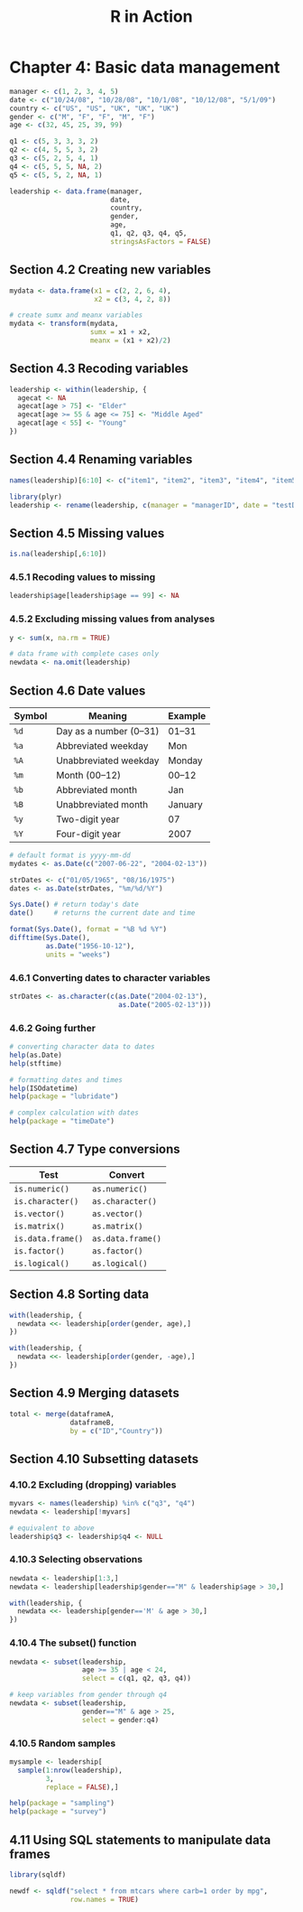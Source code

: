 #+STARTUP: showeverything
#+title: R in Action

* Chapter 4: Basic data management

#+begin_src R
  manager <- c(1, 2, 3, 4, 5)
  date <- c("10/24/08", "10/28/08", "10/1/08", "10/12/08", "5/1/09")
  country <- c("US", "US", "UK", "UK", "UK")
  gender <- c("M", "F", "F", "M", "F")
  age <- c(32, 45, 25, 39, 99)

  q1 <- c(5, 3, 3, 3, 2)
  q2 <- c(4, 5, 5, 3, 2)
  q3 <- c(5, 2, 5, 4, 1)
  q4 <- c(5, 5, 5, NA, 2)
  q5 <- c(5, 5, 2, NA, 1)

  leadership <- data.frame(manager,
                           date,
                           country,
                           gender,
                           age, 
                           q1, q2, q3, q4, q5,
                           stringsAsFactors = FALSE)
#+end_src

** Section 4.2 Creating new variables

#+begin_src R
  mydata <- data.frame(x1 = c(2, 2, 6, 4),
                       x2 = c(3, 4, 2, 8))

  # create sumx and meanx variables
  mydata <- transform(mydata,
                      sumx = x1 + x2,
                      meanx = (x1 + x2)/2)
#+end_src

** Section 4.3 Recoding variables

#+begin_src R
  leadership <- within(leadership, {
    agecat <- NA
    agecat[age > 75] <- "Elder"
    agecat[age >= 55 & age <= 75] <- "Middle Aged"
    agecat[age < 55] <- "Young"
  })
#+end_src

** Section 4.4 Renaming variables

#+begin_src R
  names(leadership)[6:10] <- c("item1", "item2", "item3", "item4", "item5")

  library(plyr)
  leadership <- rename(leadership, c(manager = "managerID", date = "testDate"))
#+end_src

** Section 4.5 Missing values

#+begin_src R
  is.na(leadership[,6:10])
#+end_src

*** 4.5.1 Recoding values to missing

#+begin_src R
  leadership$age[leadership$age == 99] <- NA
#+end_src

*** 4.5.2 Excluding missing values from analyses

#+begin_src R
  y <- sum(x, na.rm = TRUE)

  # data frame with complete cases only
  newdata <- na.omit(leadership)
#+end_src

** Section 4.6 Date values

| Symbol | Meaning                | Example |
|--------+------------------------+---------|
| ~%d~   | Day as a number (0–31) | 01–31   |
| ~%a~   | Abbreviated weekday    | Mon     |
| ~%A~   | Unabbreviated weekday  | Monday  |
| ~%m~   | Month (00–12)          | 00–12   |
| ~%b~   | Abbreviated month      | Jan     |
| ~%B~   | Unabbreviated month    | January |
| ~%y~   | Two-digit year         | 07      |
| ~%Y~   | Four-digit year        | 2007    |

#+begin_src R
  # default format is yyyy-mm-dd
  mydates <- as.Date(c("2007-06-22", "2004-02-13"))

  strDates <- c("01/05/1965", "08/16/1975")
  dates <- as.Date(strDates, "%m/%d/%Y")

  Sys.Date() # return today's date
  date()     # returns the current date and time

  format(Sys.Date(), format = "%B %d %Y")
  difftime(Sys.Date(),
           as.Date("1956-10-12"),
           units = "weeks")
#+end_src

*** 4.6.1 Converting dates to character variables

#+begin_src R
  strDates <- as.character(c(as.Date("2004-02-13"),
                             as.Date("2005-02-13")))
#+end_src

*** 4.6.2 Going further

#+begin_src R
  # converting character data to dates
  help(as.Date)
  help(stftime)

  # formatting dates and times
  help(ISOdatetime)
  help(package = "lubridate")

  # complex calculation with dates
  help(package = "timeDate")
#+end_src

** Section 4.7 Type conversions

| Test              | Convert           |
|-------------------+-------------------|
| ~is.numeric()~    | ~as.numeric()~    |
| ~is.character()~  | ~as.character()~  |
| ~is.vector()~     | ~as.vector()~     |
| ~is.matrix()~     | ~as.matrix()~     |
| ~is.data.frame()~ | ~as.data.frame()~ |
| ~is.factor()~     | ~as.factor()~     |
| ~is.logical()~    | ~as.logical()~    |

** Section 4.8 Sorting data

#+begin_src R
  with(leadership, {
    newdata <<- leadership[order(gender, age),]
  })

  with(leadership, {
    newdata <<- leadership[order(gender, -age),]
  })
#+end_src

** Section 4.9 Merging datasets

#+begin_src R
  total <- merge(dataframeA,
                 dataframeB,
                 by = c("ID","Country"))
#+end_src

** Section 4.10 Subsetting datasets

*** 4.10.2 Excluding (dropping) variables

#+begin_src R
  myvars <- names(leadership) %in% c("q3", "q4")
  newdata <- leadership[!myvars]

  # equivalent to above
  leadership$q3 <- leadership$q4 <- NULL
#+end_src

*** 4.10.3 Selecting observations

#+begin_src R
  newdata <- leadership[1:3,]
  newdata <- leadership[leadership$gender=="M" & leadership$age > 30,]

  with(leadership, {
    newdata <<- leadership[gender=='M' & age > 30,]
  })
#+end_src

*** 4.10.4 The subset() function

#+begin_src R
  newdata <- subset(leadership,
                    age >= 35 | age < 24, 
                    select = c(q1, q2, q3, q4))

  # keep variables from gender through q4
  newdata <- subset(leadership,
                    gender=="M" & age > 25, 
                    select = gender:q4)
#+end_src

*** 4.10.5 Random samples

#+begin_src R
  mysample <- leadership[
    sample(1:nrow(leadership),
           3,
           replace = FALSE),]

  help(package = "sampling")
  help(package = "survey")
#+end_src

** 4.11 Using SQL statements to manipulate data frames

#+begin_src R
  library(sqldf)

  newdf <- sqldf("select * from mtcars where carb=1 order by mpg",
                 row.names = TRUE)
#+end_src
